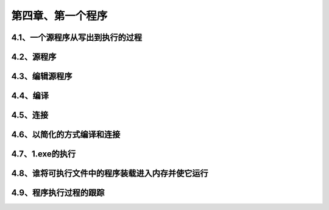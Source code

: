 第四章、第一个程序
====================================================================

4.1、一个源程序从写出到执行的过程
------------------------------------------------------------------

4.2、源程序
------------------------------------------------------------------

4.3、编辑源程序
------------------------------------------------------------------

4.4、编译
------------------------------------------------------------------

4.5、连接
------------------------------------------------------------------

4.6、以简化的方式编译和连接
------------------------------------------------------------------

4.7、1.exe的执行
------------------------------------------------------------------

4.8、谁将可执行文件中的程序装载进入内存并使它运行
------------------------------------------------------------------

4.9、程序执行过程的跟踪
------------------------------------------------------------------










